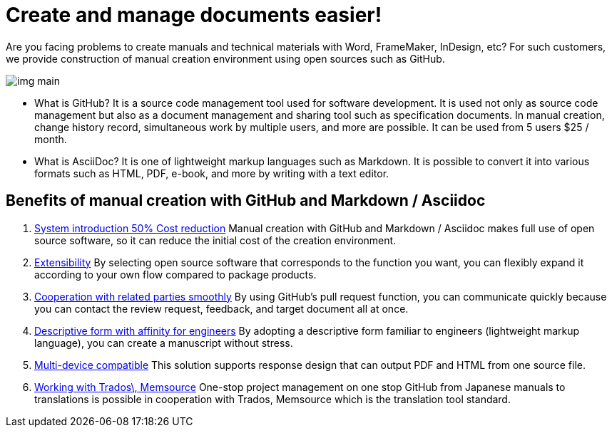 = Create and manage documents easier!

Are you facing problems to create manuals and technical materials with Word, FrameMaker, InDesign, etc?
For such customers, we provide construction of manual creation environment using open sources such as GitHub.


image:img_main.jpg[]

* What is GitHub?
It is a source code management tool used for software development. It is used not only as source code management but also as a document management and sharing tool such as specification documents. In manual creation, change history record, simultaneous work by multiple users, and more are possible. It can be used from 5 users $25 / month.

* What is AsciiDoc?
It is one of lightweight markup languages ​​such as Markdown. It is possible to convert it into various formats such as HTML, PDF, e-book, and more by writing with a text editor.

== Benefits of manual creation with GitHub and Markdown / Asciidoc

1. <<01_cost-down_extensible.adoc, System introduction 50% Cost reduction>>
Manual creation with GitHub and Markdown / Asciidoc makes full use of open source software, so it can reduce the initial cost of the creation environment.
2. <<01_cost-down_extensible.adoc, Extensibility>>
By selecting open source software that corresponds to the function you want, you can flexibly expand it according to your own flow compared to package products.
3. <<02_smooth-coworking.adoc, Cooperation with related parties smoothly>>
By using GitHub's pull request function, you can communicate quickly because you can contact the review request, feedback, and target document all at once.
4. <<02_smooth-coworking.adoc, Descriptive form with affinity for engineers>>
By adopting a descriptive form familiar to engineers (lightweight markup language), you can create a manuscript without stress.
5. <<03_multi-device_ multilingual.adoc, Multi-device compatible>>
This solution supports response design that can output PDF and HTML from one source file.
6. <<03_multi-device_multilingual.adoc, Working with Trados\, Memsource>>
One-stop project management on one stop GitHub from Japanese manuals to translations is possible in cooperation with Trados, Memsource which is the translation tool standard.
